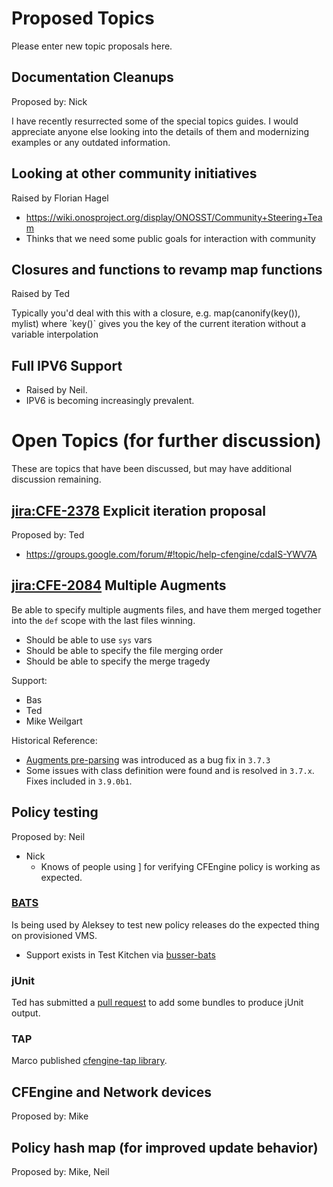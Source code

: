 * Proposed Topics
:PROPERTIES:
:ID:       ebfb4087-2b7a-4278-89b9-7fbe98e5ea22
:END:

Please enter new topic proposals here.

** Documentation Cleanups
:PROPERTIES:
:ID:       ef3d8ed7-fa5c-4464-bc0d-1682288d6c3d
:END:
Proposed by: Nick

I have recently resurrected some of the special topics guides. I would
appreciate anyone else looking into the details of them and modernizing examples
or any outdated information.

** Looking at other community initiatives
:PROPERTIES:
:ID:       afcbbbb7-a1f6-4df7-af2e-4ec677bd7fd2
:END:

Raised by Florian Hagel
- https://wiki.onosproject.org/display/ONOSST/Community+Steering+Team
- Thinks that we need some public goals for interaction with community
** Closures and functions to revamp map functions
:PROPERTIES:
:ID:       5b9100b0-47ce-49ab-ac55-1cd5d68f58c7
:END:

Raised by Ted

Typically you'd deal with this with a closure, e.g. map(canonify(key()), mylist)
where `key()` gives you the key of the current iteration without a variable
interpolation
** Full IPV6 Support
:PROPERTIES:
:ID:       d8fd6a71-b00f-4789-81ea-b2467ffeca52
:END:

- Raised by Neil.
- IPV6 is becoming increasingly prevalent.

* Open Topics (for further discussion)
:PROPERTIES:
:ID:       b37f5fd3-6da4-43d3-bb53-4fa9f8977b38
:END:

These are topics that have been discussed, but may have additional
discussion remaining.

** [[jira:CFE-2378]] Explicit iteration proposal
:PROPERTIES:
:ID:       654de071-a42f-4872-b6b1-54b06d49cd91
:END:
Proposed by: Ted

- https://groups.google.com/forum/#!topic/help-cfengine/cdaIS-YWV7A

** [[jira:CFE-2084]] Multiple Augments
:PROPERTIES:
:ID:       2b06e92d-7bee-462f-a432-5e2688111cd3
:END:

Be able to specify multiple augments files, and have them merged together into
the =def= scope with the last files winning.

- Should be able to use =sys= vars
- Should be able to specify the file merging order
- Should be able to specify the merge tragedy

Support:
- Bas
- Ted
- Mike Weilgart

Historical Reference:
- [[https://tracker.mender.io/browse/CFE-2156][Augments pre-parsing]] was introduced as a bug fix in =3.7.3=
- Some issues with class definition were found and is resolved in =3.7.x=. Fixes
  included in =3.9.0b1=.

** Policy testing
:PROPERTIES:
:ID:       8787485a-f7aa-4711-9d59-f6afb752a911
:END:
Proposed by: Neil

   - Nick
     - Knows of people using ] for verifying CFEngine policy is working as
       expected.

*** [[https://github.com/sstephenson/bats][BATS]]
:PROPERTIES:
:ID:       cdeece29-6ef7-4604-9fee-7e942d5b25cd
:END:

Is being used by Aleksey to test new policy releases do the expected thing on
provisioned VMS.

- Support exists in Test Kitchen via [[https://github.com/test-kitchen/busser-bats][busser-bats]]

*** jUnit
:PROPERTIES:
:ID:       bb396ad9-0ffb-4951-8920-eac705b0d6a9
:END:

Ted has submitted a [[https://github.com/cfengine/masterfiles/pull/766/files][pull request]] to add some bundles to produce jUnit output.


*** TAP
:PROPERTIES:
:ID:       d0c66c26-a9f2-4ed0-8b03-79cf7d717041
:END:

Marco published [[https://github.com/brontolinux/cfengine-tap/][cfengine-tap library]].

** CFEngine and Network devices
:PROPERTIES:
:ID:       0b9a2442-9285-43b5-b61d-4d102618871d
:END:
Proposed by: Mike

** Policy hash map (for improved update behavior)
:PROPERTIES:
:ID:       e2a5f461-56f7-4448-9f7e-96a48a625d6f
:END:
Proposed by: Mike, Neil
